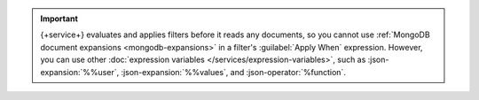 .. important::

   {+service+} evaluates and applies filters before it reads any
   documents, so you cannot use :ref:`MongoDB document expansions
   <mongodb-expansions>` in a filter's :guilabel:`Apply When`
   expression. However, you can use other :doc:`expression variables
   </services/expression-variables>`, such as :json-expansion:`%%user`,
   :json-expansion:`%%values`, and :json-operator:`%function`.
